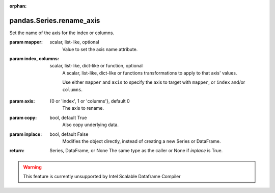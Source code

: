 .. _pandas.Series.rename_axis:

:orphan:

pandas.Series.rename_axis
*************************

Set the name of the axis for the index or columns.

:param mapper:
    scalar, list-like, optional
        Value to set the axis name attribute.

:param index, columns:
    scalar, list-like, dict-like or function, optional
        A scalar, list-like, dict-like or functions transformations to
        apply to that axis' values.

        Use either ``mapper`` and ``axis`` to
        specify the axis to target with ``mapper``, or ``index``
        and/or ``columns``.

        .. versionchanged:: 0.24.0

:param axis:
    {0 or 'index', 1 or 'columns'}, default 0
        The axis to rename.

:param copy:
    bool, default True
        Also copy underlying data.

:param inplace:
    bool, default False
        Modifies the object directly, instead of creating a new Series
        or DataFrame.

:return: Series, DataFrame, or None
    The same type as the caller or None if `inplace` is True.



.. warning::
    This feature is currently unsupported by Intel Scalable Dataframe Compiler

